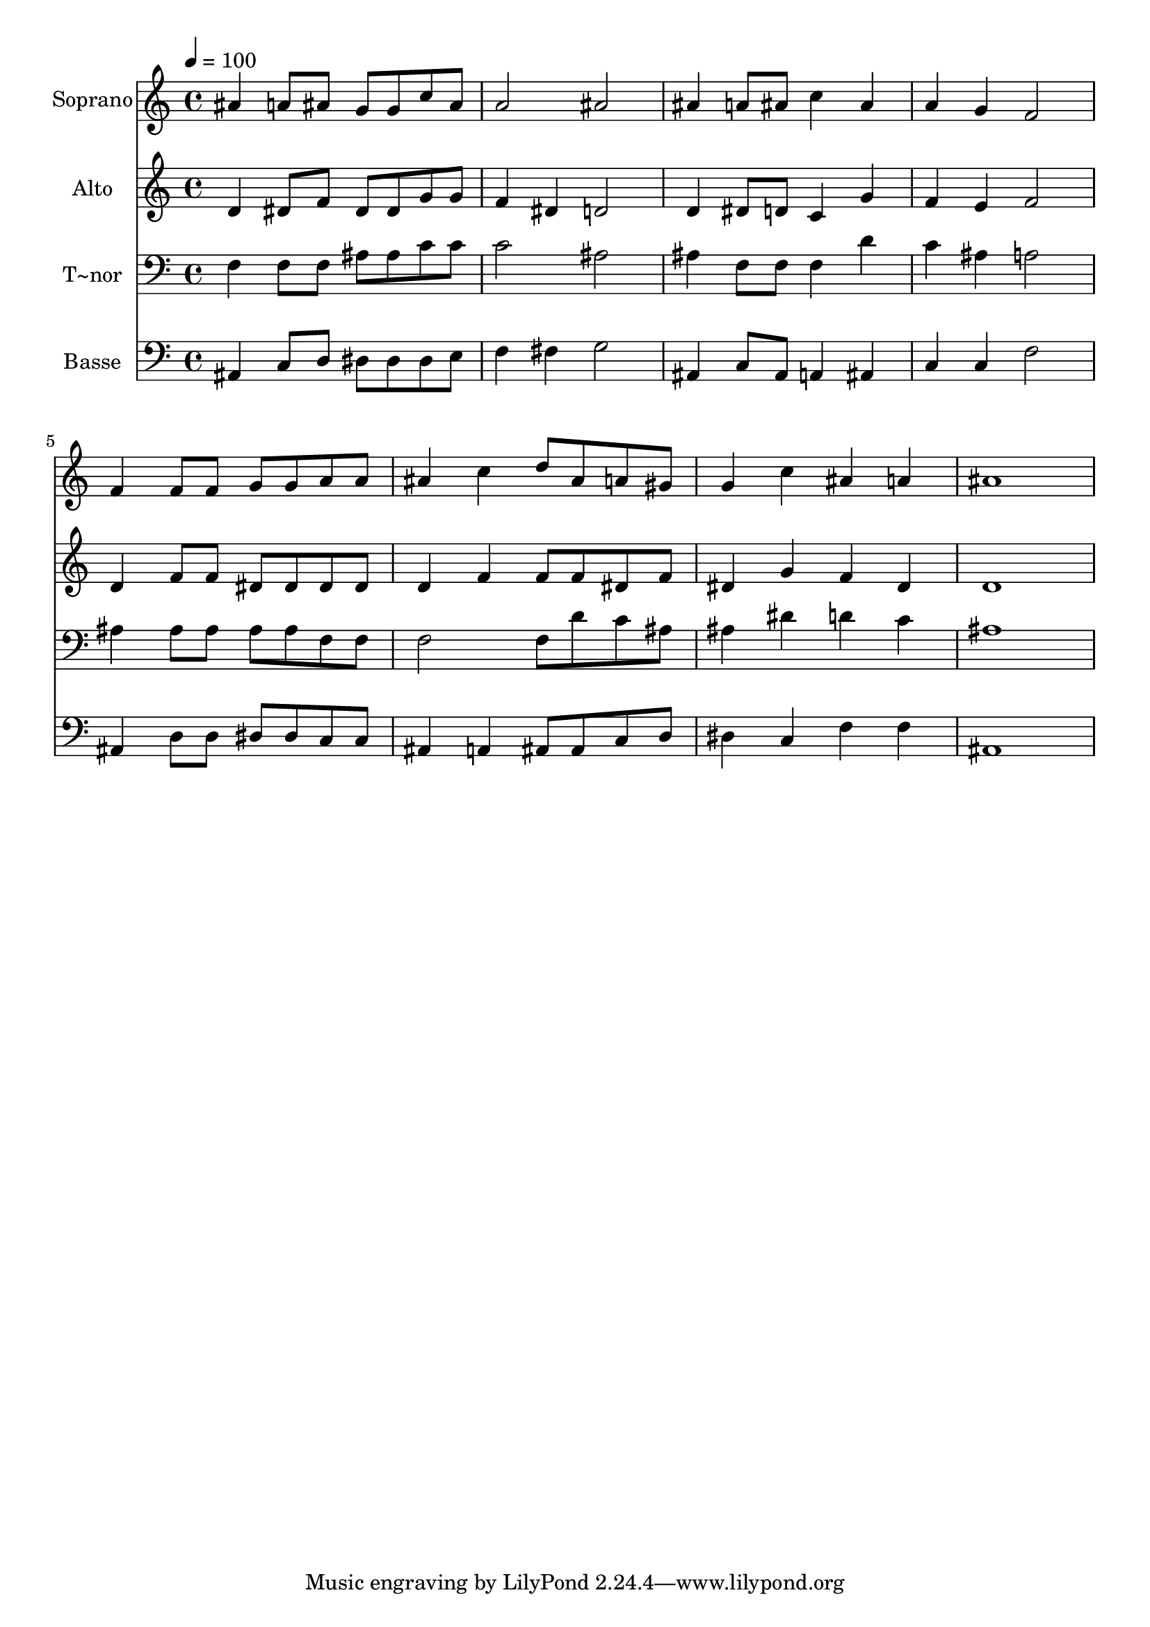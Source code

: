 % Lily was here -- automatically converted by c:/Program Files (x86)/LilyPond/usr/bin/midi2ly.py from output/575.mid
\version "2.14.0"

\layout {
  \context {
    \Voice
    \remove "Note_heads_engraver"
    \consists "Completion_heads_engraver"
    \remove "Rest_engraver"
    \consists "Completion_rest_engraver"
  }
}

trackAchannelA = {
  
  \time 4/4 
  
  \tempo 4 = 100 
  
}

trackA = <<
  \context Voice = voiceA \trackAchannelA
>>


trackBchannelA = {
  
  \set Staff.instrumentName = "Soprano"
  
  \time 4/4 
  
  \tempo 4 = 100 
  
}

trackBchannelB = \relative c {
  ais''4 a8 ais g g c ais 
  | % 2
  a2 ais 
  | % 3
  ais4 a8 ais c4 ais 
  | % 4
  a g f2 
  | % 5
  f4 f8 f g g a a 
  | % 6
  ais4 c d8 ais a gis 
  | % 7
  g4 c ais a 
  | % 8
  ais1 
  | % 9
  
}

trackB = <<
  \context Voice = voiceA \trackBchannelA
  \context Voice = voiceB \trackBchannelB
>>


trackCchannelA = {
  
  \set Staff.instrumentName = "Alto"
  
  \time 4/4 
  
  \tempo 4 = 100 
  
}

trackCchannelB = \relative c {
  d'4 dis8 f dis dis g g 
  | % 2
  f4 dis d2 
  | % 3
  d4 dis8 d c4 g' 
  | % 4
  f e f2 
  | % 5
  d4 f8 f dis dis dis dis 
  | % 6
  d4 f f8 f dis f 
  | % 7
  dis4 g f dis 
  | % 8
  d1 
  | % 9
  
}

trackC = <<
  \context Voice = voiceA \trackCchannelA
  \context Voice = voiceB \trackCchannelB
>>


trackDchannelA = {
  
  \set Staff.instrumentName = "T~nor"
  
  \time 4/4 
  
  \tempo 4 = 100 
  
}

trackDchannelB = \relative c {
  f4 f8 f ais ais c c 
  | % 2
  c2 ais 
  | % 3
  ais4 f8 f f4 d' 
  | % 4
  c ais a2 
  | % 5
  ais4 ais8 ais ais ais f f 
  | % 6
  f2 f8 d' c ais 
  | % 7
  ais4 dis d c 
  | % 8
  ais1 
  | % 9
  
}

trackD = <<

  \clef bass
  
  \context Voice = voiceA \trackDchannelA
  \context Voice = voiceB \trackDchannelB
>>


trackEchannelA = {
  
  \set Staff.instrumentName = "Basse"
  
  \time 4/4 
  
  \tempo 4 = 100 
  
}

trackEchannelB = \relative c {
  ais4 c8 d dis dis dis e 
  | % 2
  f4 fis g2 
  | % 3
  ais,4 c8 ais a4 ais 
  | % 4
  c c f2 
  | % 5
  ais,4 d8 d dis dis c c 
  | % 6
  ais4 a ais8 ais c d 
  | % 7
  dis4 c f f 
  | % 8
  ais,1 
  | % 9
  
}

trackE = <<

  \clef bass
  
  \context Voice = voiceA \trackEchannelA
  \context Voice = voiceB \trackEchannelB
>>


\score {
  <<
    \context Staff=trackB \trackA
    \context Staff=trackB \trackB
    \context Staff=trackC \trackA
    \context Staff=trackC \trackC
    \context Staff=trackD \trackA
    \context Staff=trackD \trackD
    \context Staff=trackE \trackA
    \context Staff=trackE \trackE
  >>
  \layout {}
  \midi {}
}
